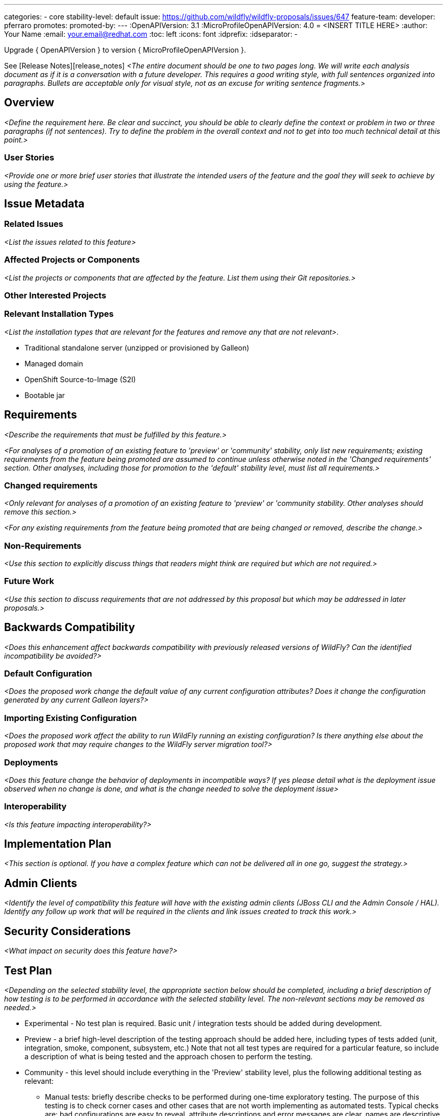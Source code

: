 ---
categories:
- core
stability-level: default
issue: https://github.com/wildfly/wildfly-proposals/issues/647
feature-team:
 developer: pferraro
promotes:
promoted-by:
---
:OpenAPIVersion: 3.1
:MicroProfileOpenAPIVersion: 4.0
= <INSERT TITLE HERE>
:author:            Your Name
:email:             your.email@redhat.com
:toc:               left
:icons:             font
:idprefix:
:idseparator:       -

Upgrade { OpenAPIVersion } to version { MicroProfileOpenAPIVersion }.

See [Release Notes][release_notes]
__<The entire document should be one to two pages long. We will write each analysis document as if it is a conversation with a future developer. This requires a good writing style, with full sentences organized into paragraphs. Bullets are acceptable only for visual style, not as an excuse for writing sentence fragments.>__

== Overview

__<Define the requirement here. Be clear and succinct, you should be able to clearly define the context or problem in two or three paragraphs (if not sentences). Try to define the problem in the overall context and not to get into too much technical detail at this point.>__

=== User Stories

__<Provide one or more brief user stories that illustrate the intended users of
 the feature and the goal they will seek to achieve by using the feature.>__

== Issue Metadata

=== Related Issues

__<List the issues related to this feature>__

=== Affected Projects or Components

__<List the projects or components that are affected by the feature. List them using their Git repositories.>__

=== Other Interested Projects

=== Relevant Installation Types

__<List the installation types that are relevant for the features and remove any that are not relevant>__.

* Traditional standalone server (unzipped or provisioned by Galleon)
* Managed domain
* OpenShift Source-to-Image (S2I)
* Bootable jar

== Requirements

__<Describe the requirements that must be fulfilled by this feature.>__

__<For analyses of a promotion of an existing feature to
'preview' or 'community' stability, only list new requirements; existing
 requirements from the feature being promoted are assumed to continue unless
 otherwise noted in the 'Changed requirements' section. Other analyses, including
 those for promotion to the 'default' stability level, must list all requirements.>__

=== Changed requirements

__<Only relevant for analyses of a promotion of an existing feature to
 'preview' or 'community stability. Other analyses should remove this section.>__

__<For any existing requirements from the feature being promoted that are
 being changed or removed, describe the change.>__


=== Non-Requirements

__<Use this section to explicitly discuss things that readers might think are required but which are not required.>__ 

=== Future Work

__<Use this section to discuss requirements that are not addressed by this proposal but which may be addressed in later proposals.>__

== Backwards Compatibility

__<Does this enhancement affect backwards compatibility with previously released versions of WildFly? Can the identified incompatibility be avoided?>__

=== Default Configuration

__<Does the proposed work change the default value of any current configuration attributes? Does it change the configuration generated by any current Galleon layers?>__

=== Importing Existing Configuration

__<Does the proposed work affect the ability to run WildFly running an existing configuration? Is there anything else about the proposed work that may require changes to the WildFly server migration tool?>__

=== Deployments

__<Does this feature change the behavior of deployments in incompatible ways? If yes please detail what is the deployment issue observed when no change is done, and what is the change needed to solve the deployment issue>__

=== Interoperability

__<Is this feature impacting interoperability?>__

== Implementation Plan

__<This section is optional. If you have a complex feature which can not be delivered all in one go, suggest the strategy.>__

== Admin Clients

__<Identify the level of compatibility this feature will have with the existing admin clients (JBoss CLI and the Admin Console / HAL). Identify any follow up work that will be required in the clients and link issues created to track this work.>__

== Security Considerations

__<What impact on security does this feature have?>__

[[test_plan]]
== Test Plan

__<Depending on the selected stability level, the appropriate section below should be completed, including a brief description of how testing is to be performed in accordance with the selected stability level. The non-relevant sections may be removed as needed.>__
////
Depending on the stability level, the test plan required may vary. see below:
////

** Experimental - No test plan is required. Basic unit / integration tests should be added during development.

** Preview - a brief high-level description of the testing approach should be added here, including types of tests added (unit, integration, smoke, component, subsystem, etc.) Note that not all test types are required for a particular feature, so include a description of what is being tested and the approach chosen to perform the testing.

** Community - this level should include everything in the 'Preview' stability level, plus the following additional testing as relevant:
*** Manual tests: briefly describe checks to be performed during one-time exploratory testing. The purpose of this testing is to check corner cases and other cases that are not worth implementing as automated tests. Typical checks are: bad configurations are easy to reveal, attribute descriptions and error messages are clear, names are descriptive and consistent with similar resources, default values are reasonable.
*** Miscellaneous checks: Manual checks for significant changes in server performance, memory and disk footprint should be described here. These checks are not always relevant, but consideration of these impacts, and others, are strongly encouraged and should be described here. Fully qualified test case names should be provided along with a brief description of what the test is doing.
*** Integration tests - at the 'Community' stability level, complete integration tests should be provided.
*** Compatibility tests - if backwards compatibility is relevant to the feature, then describe how the testing is performed.

** Default - This stability level is reserved and requires approval by a professional Quality Engineer with subject matter expertise.

== Community Documentation

__<Describe how this feature will be documented or illustrated. Generally a feature should have documentation as part of the PR to wildfly main, or as a follow up PR if the feature is in wildfly-core. In some cases though the feature will bring additional content (such as quickstarts, guides, etc.). Indicate which of these will happen>__
 +** Default - This stability level is reserved and requires approval by a professional Quality Engineer with subject matter expertise.
 
== Release Note Content

__<Draft verbiage for up to a few sentences on the feature for inclusion in the Release Note blog article for the release that first includes this feature.__
__Example article: https://www.wildfly.org/news/2024/01/25/WildFly31-Released/.__
__This content will be edited, so there is no need to make it perfect or discuss what release it appears in.>__ 

[spec]: https://download.eclipse.org/microprofile/microprofile-open-api-4.0/microprofile-openapi-spec-4.0.html '4.0'
[release_notes]: https://download.eclipse.org/microprofile/microprofile-open-api-4.0/microprofile-openapi-spec-4.0.html#release_notes_40 'Release Notes'
